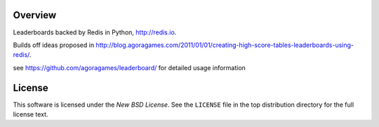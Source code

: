 Overview
========

Leaderboards backed by Redis in Python, http://redis.io.

Builds off ideas proposed in http://blog.agoragames.com/2011/01/01/creating-high-score-tables-leaderboards-using-redis/.

see https://github.com/agoragames/leaderboard/ for detailed usage information

.. _license:

License
=======

This software is licensed under the `New BSD License`. See the ``LICENSE``
file in the top distribution directory for the full license text.

